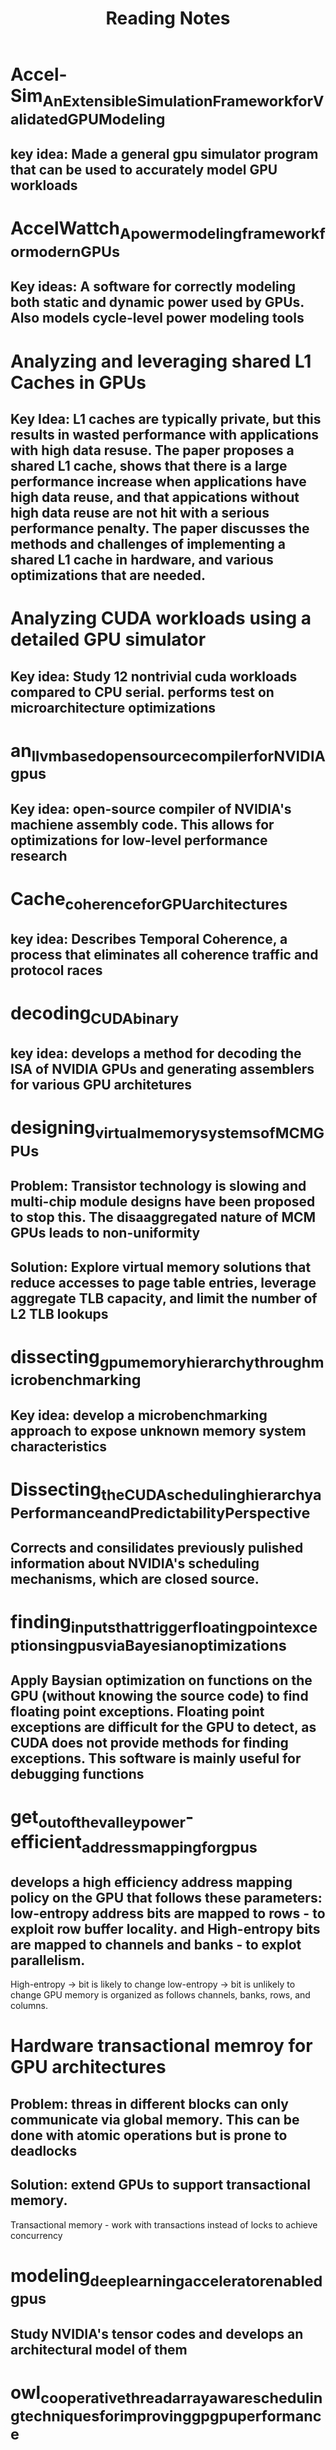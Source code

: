 #+title: Reading Notes

* Accel-Sim_An_Extensible_Simulation_Framework_for_Validated_GPU_Modeling
** key idea: Made a general gpu simulator program that can be used to accurately model GPU workloads

* AccelWattch_A_power_modeling_framework_for_modern_GPUs
** Key ideas: A software for correctly modeling both static and dynamic power used by GPUs. Also models cycle-level power modeling tools

* Analyzing and leveraging shared L1 Caches in GPUs
** Key Idea: L1 caches are typically private, but this results in wasted performance with applications with high data resuse. The paper proposes a shared L1 cache, shows that there is a large performance increase when applications have high data reuse, and that appications without high data reuse are not hit with a serious performance penalty. The paper discusses the methods and challenges of implementing a shared L1 cache in hardware, and various optimizations that are needed.

* Analyzing CUDA workloads using a detailed GPU simulator
** Key idea: Study 12 nontrivial cuda workloads compared to CPU serial. performs test on microarchitecture optimizations

* an_llvm_based_open_source_compiler_for_NVIDIA_gpus
** Key idea: open-source compiler of NVIDIA's machiene assembly code. This allows for optimizations for low-level performance research

* Cache_coherence_for_GPU_architectures
** key idea: Describes Temporal Coherence, a process that eliminates all coherence traffic and protocol races

*  decoding_CUDA_binary
** key idea: develops a method for decoding the ISA of NVIDIA GPUs and generating assemblers for various GPU architetures

* designing_virtual_memory_systems_of_MCM_GPUs
** Problem: Transistor technology is slowing and multi-chip module designs have been proposed to stop this. The disaaggregated nature of MCM GPUs leads to non-uniformity
** Solution: Explore virtual memory solutions that reduce accesses to page table entries, leverage aggregate TLB capacity, and limit the number of L2 TLB lookups

* dissecting_gpu_memory_hierarchy_through_microbenchmarking
** Key idea: develop a microbenchmarking approach to expose unknown memory system characteristics

* Dissecting_the_CUDA_scheduling_hierarchy_a_Performance_and_Predictability_Perspective
** Corrects and consilidates previously pulished information about NVIDIA's scheduling mechanisms, which are closed source.

* finding_inputs_that_trigger_floating_point_exceptions_in_gpus_via_Bayesian_optimizations
** Apply Baysian optimization on functions on the GPU (without knowing the source code) to find floating point exceptions. Floating point exceptions are difficult for the GPU to detect, as CUDA does not provide methods for finding exceptions. This software is mainly useful for debugging functions

* get_out_of_the_valley_power-efficient_address_mapping_for_gpus
** develops a high efficiency address mapping policy on the GPU that follows these parameters: low-entropy address bits are mapped to rows - to exploit row buffer locality. and High-entropy bits are mapped to channels and banks - to explot parallelism.
High-entropy -> bit is likely to change
low-entropy -> bit is unlikely to change
GPU memory is organized as follows channels, banks, rows, and columns.

* Hardware transactional memroy for GPU architectures
** Problem: threas in different blocks can only communicate via global memory. This can be done with atomic operations but is prone to deadlocks
** Solution: extend GPUs to support transactional memory.
Transactional memory - work with transactions instead of locks to achieve concurrency

* modeling_deep_learning_accelerator_enabled_gpus
** Study NVIDIA's tensor codes and develops an architectural model of them

* owl_cooperative_thread_array_aware_scheduling_techniques_for_improving_gpgpu_performance
** GPUs suffer from high periods of inactive times, which results in performance loss:
3 characteristics cause this:
1) on-chip memory and register files are limiting factors on parallelism
2) high control flow divergence
3) inefficient scheduling mechanisms
** Owl (copperatice thread array aware warp scheduling policy) prioritizes CTAs (thread blocks) that might share resources over other CTAs when lartge amounts are scheudled
** NOT IN PAPER

* RCoal_mitigating_GPU_timing_attacks_via_subwarp-based_randomized_coalescing_techniques
** GPUs use intrawarp memory access coalescing, which mergers memory requests from various threads in a warp into as few chache lines as possible. This has security flaws, as attackers can correlated execution time and coalesced threads
This paper suggest a method which causes a slight performance hit but results in randomizing the coalescing logic

* Sparse_tensor_core_algorithm_and_hardware_co-design_for_vector-wise_sparse_neural_networks_on_modern_gpus
** tensor cores are optimized for dense matricies, sparse matricies do not have optimal performance
proposes an algorithm and hardware to accelerate sparse matrix multiply on GPUs. This is a pruning algorithm that improves workload balance. The hardware addition allow tensor cores to adapt to sparse matricies

* Thread_block_compaction_for_efficient_SIMT_control_flow
** Key idea: uses thread block compaction for control flow optimization. Proposes the sharing of resources in for warps in a block

* why_gpus_are_slow_at_executing_NFAs_and_how_to_make_them_faster
** Non-deterministic Finite Automata (NFA) do not perform well on GPUs due to excessive data movement in the GPU memory-hierarchy. This can be alleviated with privatization of reads to reduce excessive data movement. This has the side effect of this is poor compute utilization due to GPU core being wasted on idle NFA states. They propose a dynamic scheme that effectively balances compute utilization with reduced memory usage
** NOT IN PAPER

* Categories:
** Memory models:
** Performance:
** Architecture:
